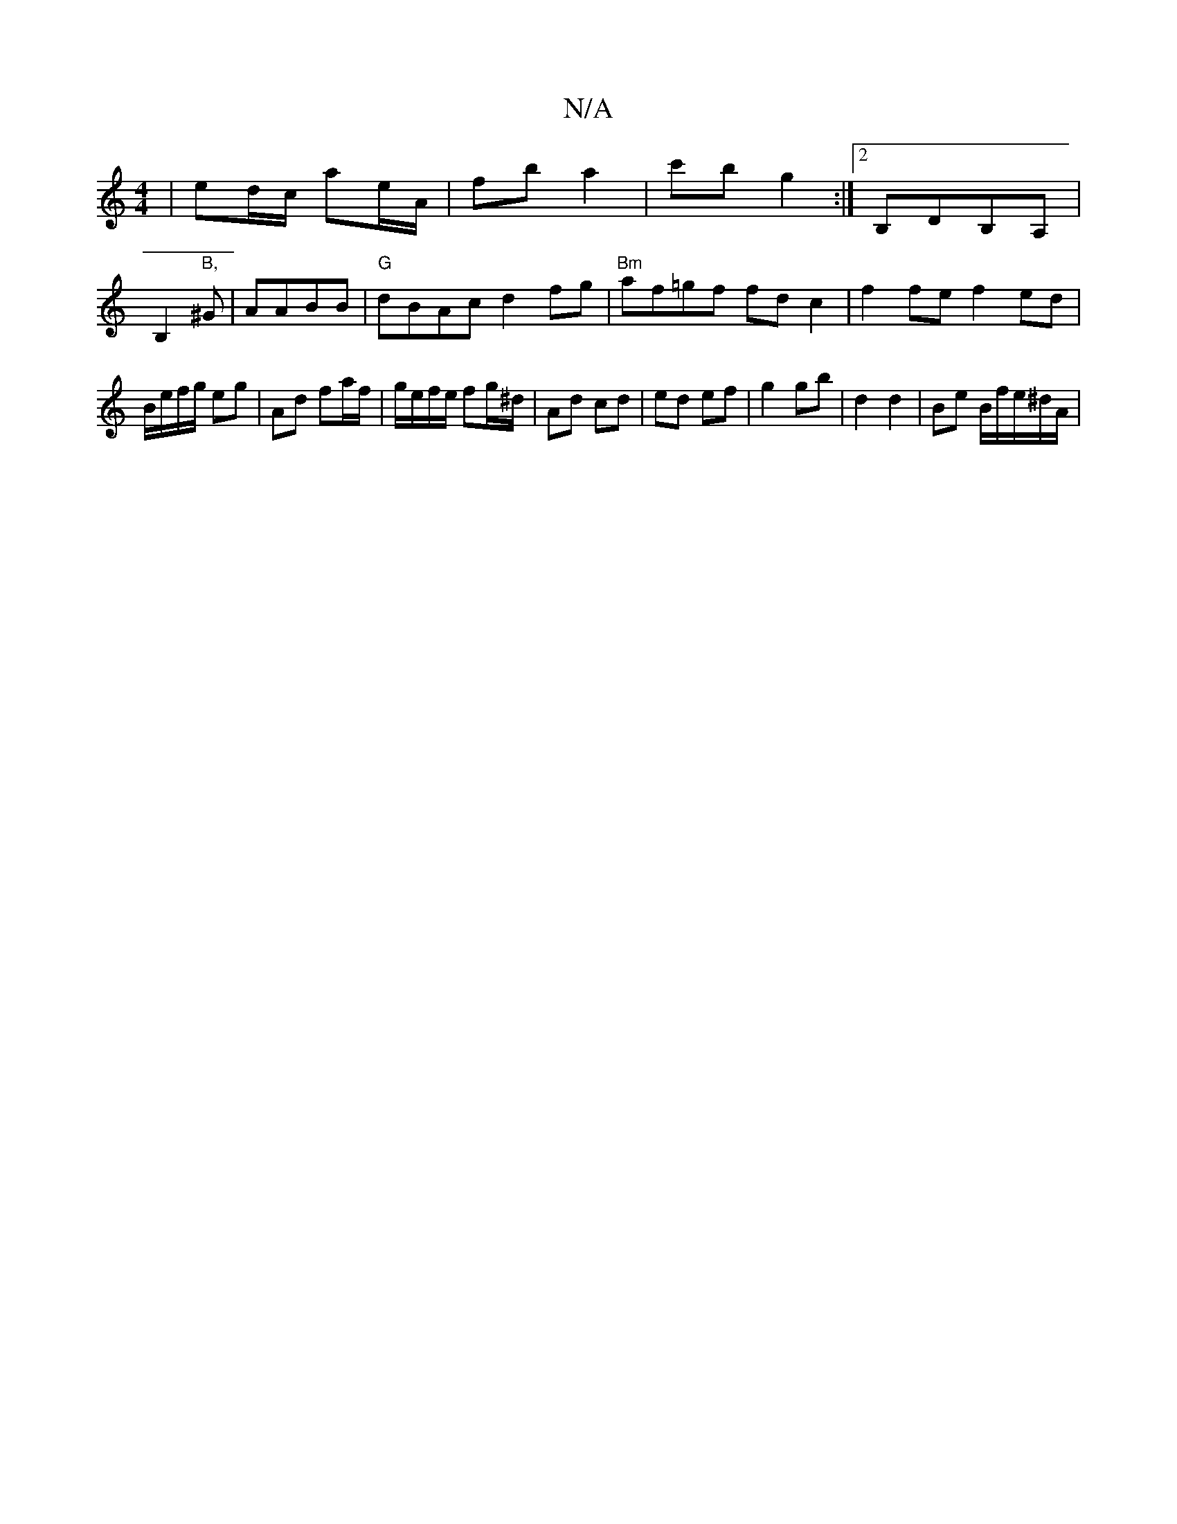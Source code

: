 X:1
T:N/A
M:4/4
R:N/A
K:Cmajor
| ed/c/ ae/A/ | fb a2 | c'b g2 :|[2 B,DB,A, |
B,2"B," ^G | AABB | "G"dBAc d2fg | "Bm"af=gf fdc2 | f2fe f2ed | B1/e/f/g/ eg | Ad fa/f/ | g/e/f/e/ fg/^d/ | Ad cd | ed ef |g2 gb | d2 d2 | Be B/f/e/^d/A/|